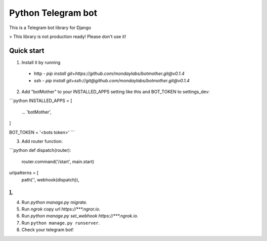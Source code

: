 =====
Python Telegram bot
=====

This is a Telegram bot library for Django


> This library is not production ready! Please don't use it!

Quick start
-----------

1. Install it by running
 * http - `pip install git+https://github.com/mondaylabs/botmother.git@v0.1.4`
 * ssh  - `pip install git+ssh://git@github.com/mondaylabs/botmother.git@v0.1.4`

2. Add "botMother" to your INSTALLED_APPS setting like this and BOT_TOKEN to settings_dev:  

```python
INSTALLED_APPS = [
 ...
 'botMother',
]

BOT_TOKEN = '<bots token>'
```

3. Add router function:  

```python
def dispatch(router):
    router.command('/start', main.start)


urlpatterns = [
 path('', webhook(dispatch)),
],
```

4. Run `python manage.py migrate`.

5. Run `ngrok` copy url `https://***.ngror.io`.

6. Run `python manage.py set_webhook https://***.ngrok.io`.

7. Run ``python manage.py runserver``.

8. Check your telegram bot!

